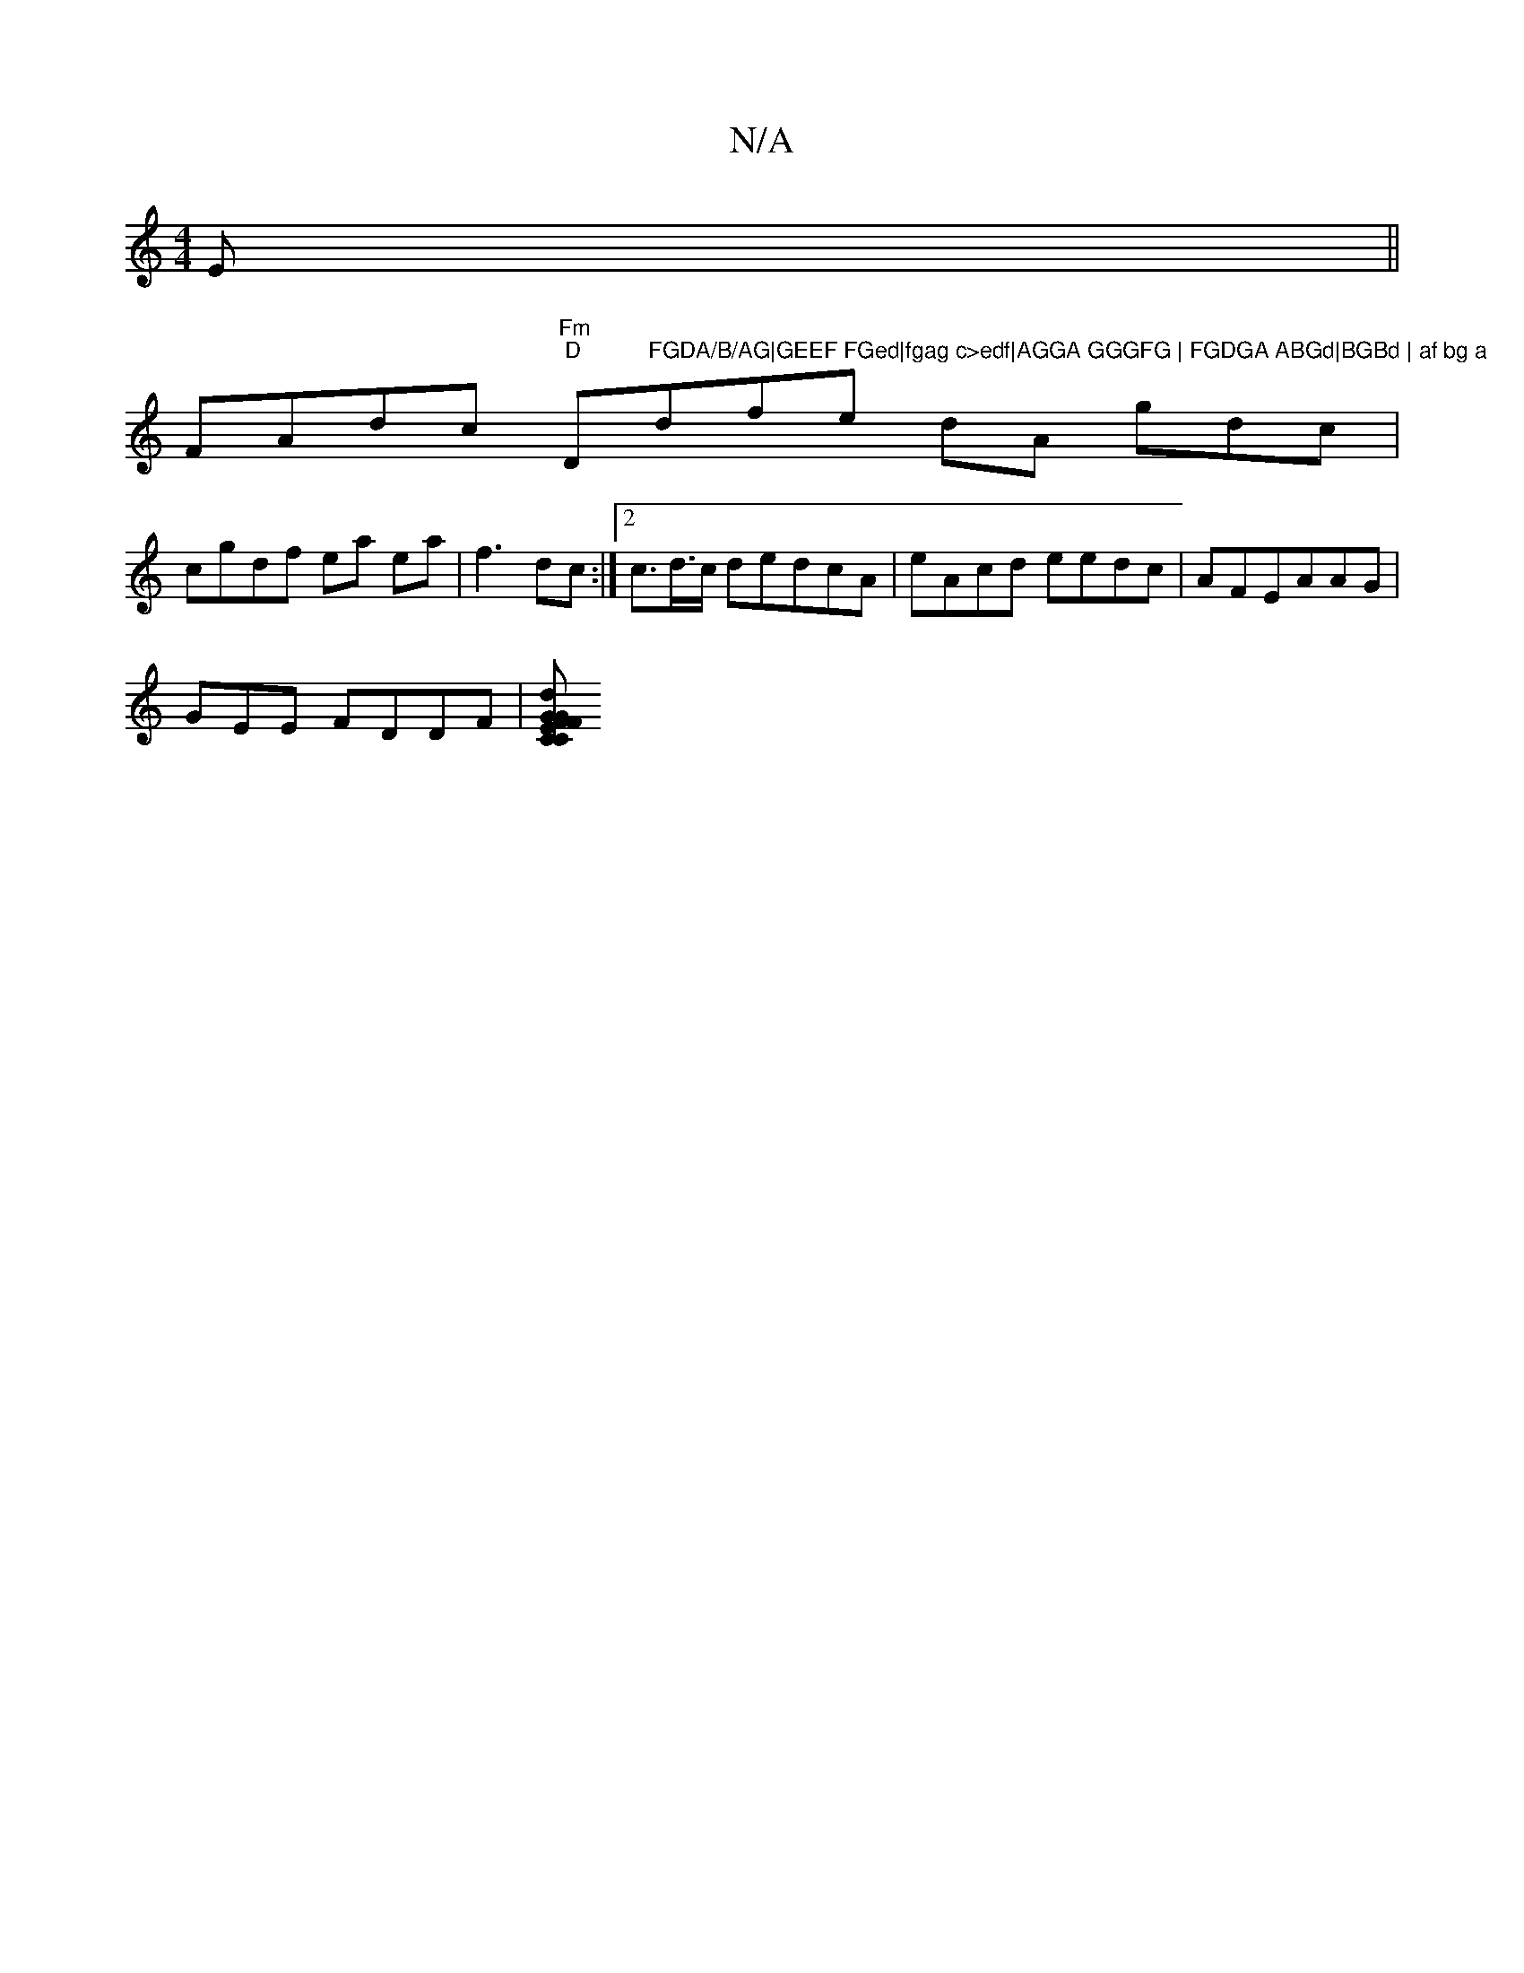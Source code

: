 X:1
T:N/A
M:4/4
R:N/A
K:Cmajor
E||
FAdc "Fm""D"D"FGDA/B/AG|GEEF FGed|fgag c>edf|AGGA GGGFG | FGDGA ABGd|BGBd | af bg a"dife dA gdc|
cgdf ea ea | f3 dc :|2 c>d>c dedcA|eAcd eedc|AFEAAG |
GEE FDDF|[CCFE GdFF|EGAA GFFG|1 F1 ^c<AGG | G